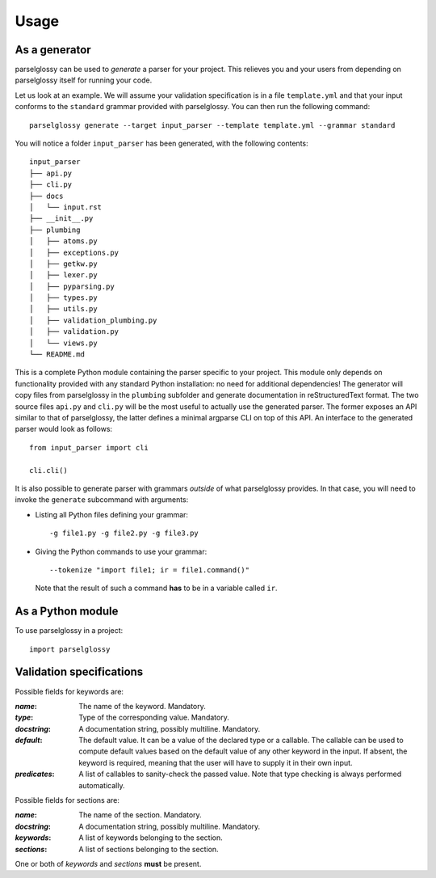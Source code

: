 =====
Usage
=====

As a generator
--------------

parselglossy can be used to *generate* a parser for your project. This relieves
you and your users from depending on parselglossy itself for running your code.

Let us look at an example. We will assume your validation specification is in a
file ``template.yml`` and that your input conforms to the ``standard`` grammar
provided with parselglossy. You can then run the following command::

    parselglossy generate --target input_parser --template template.yml --grammar standard

You will notice a folder ``input_parser`` has been generated, with the following
contents::

    input_parser
    ├── api.py
    ├── cli.py
    ├── docs
    │   └── input.rst
    ├── __init__.py
    ├── plumbing
    │   ├── atoms.py
    │   ├── exceptions.py
    │   ├── getkw.py
    │   ├── lexer.py
    │   ├── pyparsing.py
    │   ├── types.py
    │   ├── utils.py
    │   ├── validation_plumbing.py
    │   ├── validation.py
    │   └── views.py
    └── README.md

This is a complete Python module containing the parser specific to your project.
This module only depends on functionality provided with any standard Python
installation: no need for additional dependencies!
The generator will copy files from parselglossy in the ``plumbing`` subfolder
and generate documentation in reStructuredText format. The two source files
``api.py`` and ``cli.py`` will be the most useful to actually use the generated
parser. The former exposes an API similar to that of parselglossy, the latter
defines a minimal argparse CLI on top of this API.
An interface to the generated parser would look as follows::

    from input_parser import cli

    cli.cli()

It is also possible to generate parser with grammars *outside* of what parselglossy provides.
In that case, you will need to invoke the ``generate`` subcommand with arguments:

- Listing all Python files defining your grammar::

    -g file1.py -g file2.py -g file3.py

- Giving the Python commands to use your grammar::

    --tokenize "import file1; ir = file1.command()"

  Note that the result of such a command **has** to be in a variable called ``ir``.

As a Python module
------------------

To use parselglossy in a project::

    import parselglossy

Validation specifications
---------------------------

Possible fields for keywords are:

:`name`:
  The name of the keyword. Mandatory.
:`type`:
  Type of the corresponding value. Mandatory.
:`docstring`:
  A documentation string, possibly multiline. Mandatory.
:`default`:
  The default value. It can be a value of the declared type or a callable.
  The callable can be used to compute default values based on the default
  value of any other keyword in the input. If absent, the keyword is
  required, meaning that the user will have to supply it in their own
  input.
:`predicates`:
  A list of callables to sanity-check the passed value. Note that type checking is
  always performed automatically.

Possible fields for sections are:

:`name`:
   The name of the section. Mandatory.
:`docstring`:
   A documentation string, possibly multiline. Mandatory.
:`keywords`:
   A list of keywords belonging to the section.
:`sections`:
   A list of sections belonging to the section.

One or both of `keywords` and `sections` **must** be present.
